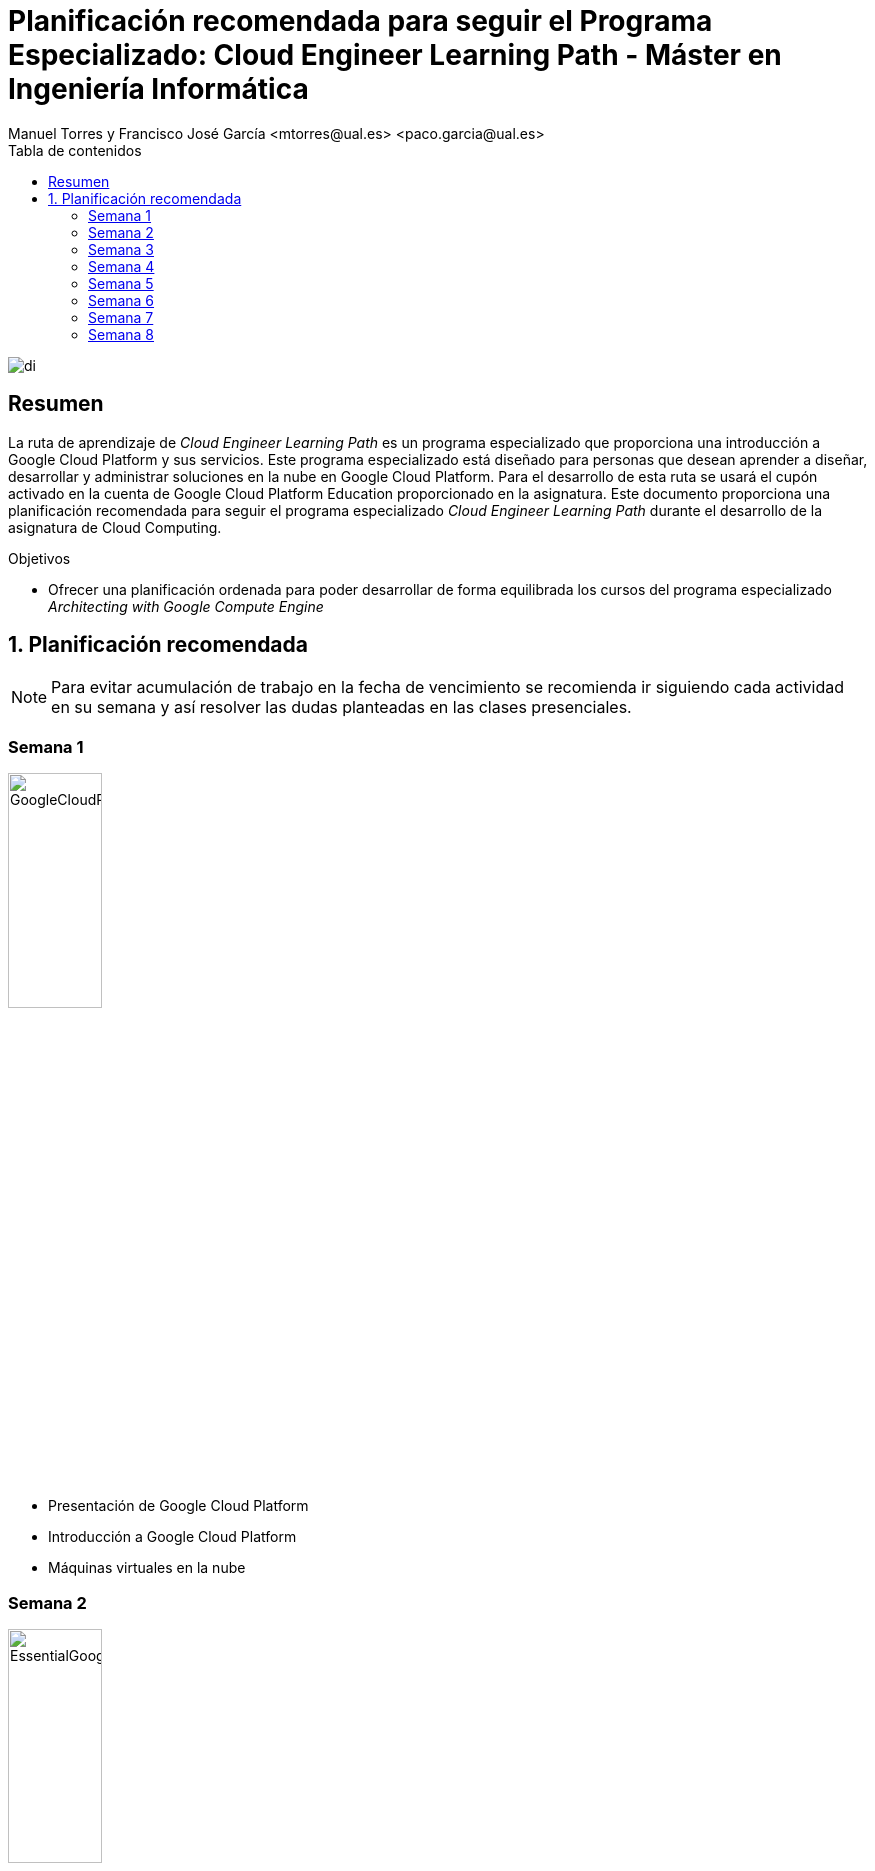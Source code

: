 ////
NO CAMBIAR!!
Codificación, idioma, tabla de contenidos, tipo de documento
////
:encoding: utf-8
:lang: es
:toc: right
:toc-title: Tabla de contenidos
:doctype: book
:linkattrs:

////
Nombre y título del trabajo
////
# Planificación recomendada para seguir el Programa Especializado: Cloud Engineer Learning Path - Máster en Ingeniería Informática
Manuel Torres y Francisco José García <mtorres@ual.es> <paco.garcia@ual.es>


image::images/di.png[]

// NO CAMBIAR!! (Entrar en modo no numerado de apartados)
:numbered!: 


[abstract]
== Resumen
////
COLOCA A CONTINUACION EL RESUMEN
////

La ruta de aprendizaje de _Cloud Engineer Learning Path_ es un programa especializado que proporciona una introducción a Google Cloud Platform y sus servicios. Este programa especializado está diseñado para personas que desean aprender a diseñar, desarrollar y administrar soluciones en la nube en Google Cloud Platform. Para el desarrollo de esta ruta se usará el cupón activado en la cuenta de Google Cloud Platform Education proporcionado en la asignatura. Este documento proporciona una planificación recomendada para seguir el programa especializado _Cloud Engineer Learning Path_ durante el desarrollo de la asignatura de Cloud Computing.

////
COLOCA A CONTINUACION LOS OBJETIVOS
////
.Objetivos
* Ofrecer una planificación ordenada para poder desarrollar de forma equilibrada los cursos del programa especializado _Architecting with Google Compute Engine_

// Entrar en modo numerado de apartados
:numbered:

## Planificación recomendada

[NOTE]
====
Para evitar acumulación de trabajo en la fecha de vencimiento se recomienda ir siguiendo cada actividad en su semana y así resolver las dudas planteadas en las clases presenciales.
====

:numbered!: 

### Semana 1

image::images/GoogleCloudPlatformFundamentalsCoreInfrastructure.png[width=33%]

* Presentación de Google Cloud Platform
* Introducción a Google Cloud Platform
* Máquinas virtuales en la nube

### Semana 2

image::images/EssentialGoogleCloudInfrastructureFoundation.png[width=33%] 

* Introducción
* Módulo 1: Introducción a GCP
* Módulo 2: Redes virtuales

### Semana 3

image::images/EssentialGoogleCloudInfrastructureFoundation.png[width=33%] 

* Módulo 3: Máquinas virtuales

image::images/EssentialGoogleCloudInfrastructureCoreServices.png[width=33%]

* Introducción
* Módulo 1: Cloud IAM

### Semana 4

image::images/GoogleCloudPlatformFundamentalsCoreInfrastructure.png[width=33%]

* Storage in the Cloud

image::images/EssentialGoogleCloudInfrastructureCoreServices.png[width=33%]

* Módulo 2: Servicios de almacenamiento y base de datos
* Módulo 3: Administración de recursos
* Módulo 4: Supervisión de recursos

### Semana 5

image::images/ElasticGoogleCloudInfrastructureScalingAndAutomation.png[width=33%]

* Introducción
* Módulo 1: Interconexión de redes
* Módulo 2: Balanceo de cargas y ajuste de escala automático
* Módulo 3: Automatización de la infraestructura

### Semana 6

image::images/GoogleCloudPlatformFundamentalsCoreInfrastructure.png[width=33%]

* Contenedores en la nube
* Aplicaciones en la nube
* Desarrollo, implementación y supervisión en la nube
* Macrodatos y aprendizaje automático en la nube
* Resumen y repaso

### Semana 7

image::images/GettingStartedWithGoogleKubernetesEngine.png[width=33%]

* Introducción a contenedores y Kubernetes
* Arquitectura de Kubernetes
* Operqaciones en Kubernetes
* Resumen

image::images//GettingStartedWithTerraformForGoogleCloud.png[width=33%]

* Introducción
* Introducción a Terraform para Google Cloud
* Escribiendo código de infraestructura para Google Cloud
* Organización y reutilización de configuraciones con módulos Terraform
* Introducción al estado de Terraform

### Semana 8

image::images/BuildInfrastructureWithTerraform.png[width=33%]

* Creación de infraestructura en Google Cloud con Terraform

